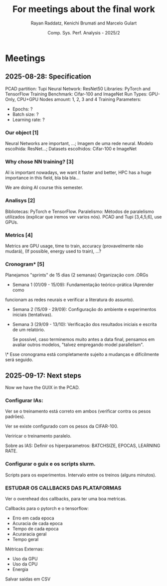 #+STARTUP: content
#+STARTUP: overview
#+STARTUP: indent
#+STARTUP: latexpreview
#+TITLE: For meetings about the final work
#+AUTHOR: Rayan Raddatz, Kenichi Brumati and Marcelo Gulart
#+DATE:  Comp. Sys. Perf. Analysis - 2025/2


* Meetings
** 2025-08-28: Specification

PCAD partition: Tupi
Neural Network: ResNet50
Libraries: PyTorch and TensorFlow
Training Benchmark: Cifar-100 and ImageNet
Run Types: GPU-Only, CPU+GPU
Nodes amount: 1, 2, 3 and 4
Training Parameters:
  - Epochs: ?
  - Batch size: ?
  - Learning rate: ?


*** Our object [1]
Neural Networks are important, ...;
Imagem de uma rede neural.
Modelo escolhida: ResNet...;
Datasets escolhidos: Cifar-100 e ImageNet

*** Why chose NN training? [3]
AI is important nowadays, we want it faster and better, HPC has a huge
importance in this field, bla bla bla...

We are doing AI course this semester.

*** Analisys [2]

Bibliotecas: PyTorch e TensorFlow.
Paralelismo: Métodos de paralelismo utilizados (explicar que iremos
ver varios nós).
PCAD and Tupi [3,4,5,6], use GPUs.

*** Metrics [4]
Metrics are GPU usage, time to train, accuracy (provavelmente não mudará),
(If possible, energy used to train), ...?

*** Cronogram* [5]

Planejamos "sprints" de 15 dias (2 semanas)
Organização com .ORGs


- Semana 1 (01/09 - 15/09): Fundamentação teórico-prática (Aprender como
funcionam as redes neurais e verificar a literatura do assunto).

- Semana 2 (15/09 - 29/09): Configuração do ambiente e experimentos
  iniciais (tentativas).

- Semana 3 (29/09 - 13/10): Verificação dos resultados iniciais e
  escrita de um relatório.

  Se possível, caso terminemos muito antes a data final, pensamos em
  avaliar outros modelos, "talvez empregando model parallelism".



\* Esse cronograma está completamente sujeito a mudanças e
  difícilmente será seguido.

** 2025-09-17: Next steps
Now we have the GUIX in the PCAD.

*** Configurar IAs:
Ver se o treinamento está correto em ambos (verificar contra os pesos padrões).

Ver se existe configurado com os pesos da CIFAR-100.

Veriricar o treinamento paralelo.

Sobre as IAS: Definir os hiperparametros: BATCHSIZE, EPOCAS, LEARNING
RATE.


*** Configurar o guix e os scripts slurm.
Scripts para os experimentos.
Intervalo entre os treinos (alguns minutos).

*** *ESTUDAR OS CALLBACKS DAS PLATAFORMAS*
Ver o overehead dos callbacks, para ter uma boa metricas.

Callbacks para o pytorch e o tensorflow:
- Erro em cada epoca
- Acuracia de cada epoca
- Tempo de cada epoca
- Acuraracia geral
- Tempo geral

Métricas Externas:
- Uso da GPU
- Uso da CPU
- Energia

Salvar saidas em CSV
